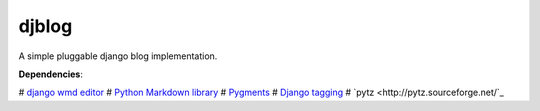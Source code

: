 djblog
======
A simple pluggable django blog implementation.

**Dependencies**:

# `django wmd editor <http://github.com/scrum8/django-wmd-editor/>`_
# `Python Markdown library <http://www.freewisdom.org/projects/python-markdown/>`_
# `Pygments <http://pygments.org>`_
# `Django tagging <http://code.google.com/p/django-tagging/>`_
# `pytz <http://pytz.sourceforge.net/`_

